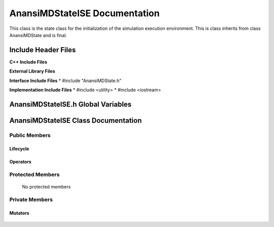 .. default-domain:: cpp

.. namespace:: ANANSI

##############################
AnansiMDStateISE Documentation
##############################

This class is the state class for the initialization of the simulation
execution environment.  This is class inherits from class AnansiMDState and is
final.

====================
Include Header Files
====================

**C++ Include Files**

**External Library Files**

**Interface Include Files**
* #include "AnansiMDState.h"

**Implementation Include Files**
* #include <utility>
* #include <iostream>


===================================
AnansiMDStateISE.h Global Variables
===================================

====================================
AnansiMDStateISE Class Documentation
====================================

.. class:: AnansiMDStateISE final : public AnansiMDState

--------------
Public Members
--------------

^^^^^^^^^
Lifecycle
^^^^^^^^^

    .. function:: AnansiMDStateISE::AnansiMDStateISE()

       The default constructor.

    .. function:: AnansiMDStateISE::AnansiMDStateISE( const AnansiMDStateISE &other )

        The copy constructor.

    .. function:: AnansiMDStateISE::AnansiMDStateISE(AnansiMDStateISE && other) 

        The copy-move constructor.

    .. function:: AnansiMDStateISE::~AnansiMDStateISE()=0

        The destructor.

^^^^^^^^^
Operators
^^^^^^^^^

    .. function:: AnansiMDStateISE& AnansiMDStateISE::operator=( AnansiMDStateISE const & other)

        The assignment operator.

    .. function:: AnansiMDStateISE& AnansiMDStateISE::operator=( AnansiMDStateISE && other)

        The assignment-move operator.

-----------------
Protected Members
-----------------

    No protected members

.. Commented out. 
.. ^^^^^^^^^
.. Lifecycle
.. ^^^^^^^^^
..
.. ^^^^^^^^^
.. Accessors
.. ^^^^^^^^^
.. 
.. ^^^^^^^^^
.. Operators
.. ^^^^^^^^^
.. 
.. ^^^^^^^^^
.. Mutators
.. ^^^^^^^^^
.. 
.. ^^^^^^^^^^^^
.. Data Members
.. ^^^^^^^^^^^^

---------------
Private Members
---------------

.. Commented out. 
.. ^^^^^^^^^
.. Lifecycle
.. ^^^^^^^^^
..
.. ^^^^^^^^^
.. Accessors
.. ^^^^^^^^^
.. 
.. ^^^^^^^^^
.. Operators
.. ^^^^^^^^^

^^^^^^^^
Mutators
^^^^^^^^

    .. function:: void AnansiMDStateISE::_initializeSimulationEnvironment() final override

        This function initializes the MD simulation environment. If
        successful, the MD state is changed to AnansiMDStateIIC.

.. ^^^^^^^^^^^^
.. Data Members
.. ^^^^^^^^^^^^
